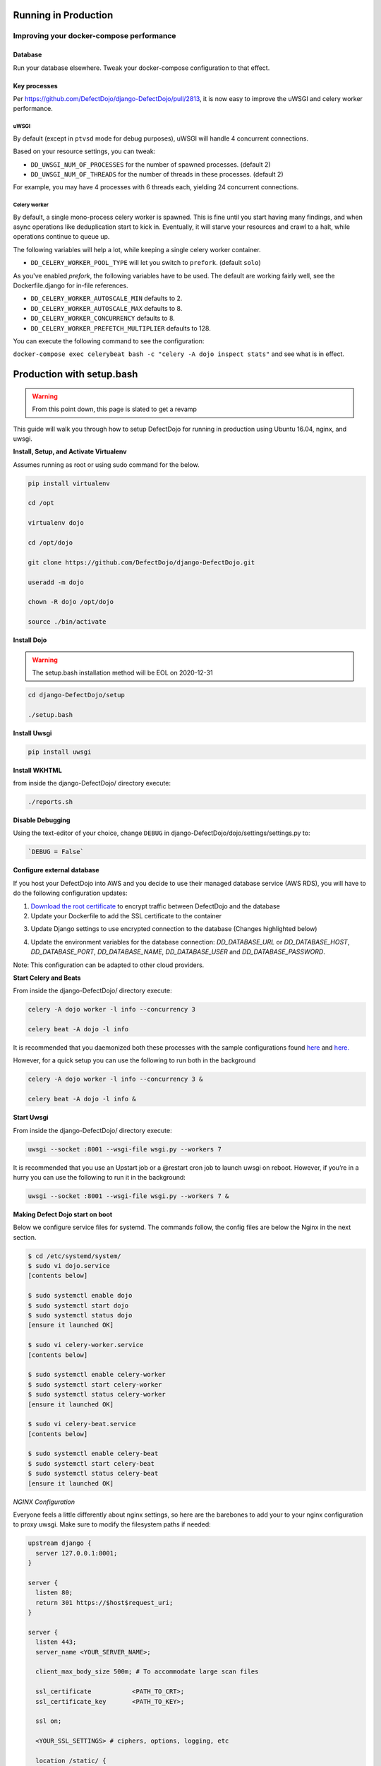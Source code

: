 Running in Production
=====================

Improving your docker-compose performance
-----------------------------------------

Database
^^^^^^^^
Run your database elsewhere. Tweak your docker-compose configuration to that effect.

Key processes
^^^^^^^^^^^^^
Per https://github.com/DefectDojo/django-DefectDojo/pull/2813, it is now easy to improve the uWSGI and celery worker performance.

uWSGI
"""""
By default (except in ``ptvsd`` mode for debug purposes), uWSGI will handle 4 concurrent connections.

Based on your resource settings, you can tweak:

* ``DD_UWSGI_NUM_OF_PROCESSES`` for the number of spawned processes. (default 2)
* ``DD_UWSGI_NUM_OF_THREADS`` for the number of threads in these processes. (default 2)

For example, you may have 4 processes with 6 threads each, yielding 24 concurrent connections.

Celery worker
"""""""""""""
By default, a single mono-process celery worker is spawned. This is fine until you start having many findings, and when async operations like deduplication start to kick in. Eventually, it will starve your resources and crawl to a halt, while operations continue to queue up.

The following variables will help a lot, while keeping a single celery worker container.

* ``DD_CELERY_WORKER_POOL_TYPE`` will let you switch to ``prefork``. (default ``solo``)

As you've enabled `prefork`, the following variables have to be used. The default are working fairly well, see the Dockerfile.django for in-file references.

* ``DD_CELERY_WORKER_AUTOSCALE_MIN`` defaults to 2.
* ``DD_CELERY_WORKER_AUTOSCALE_MAX`` defaults to 8.
* ``DD_CELERY_WORKER_CONCURRENCY`` defaults to 8.
* ``DD_CELERY_WORKER_PREFETCH_MULTIPLIER`` defaults to 128.

You can execute the following command to see the configuration:

``docker-compose exec celerybeat bash -c "celery -A dojo inspect stats"`` and see what is in effect.

Production with setup.bash
==========================

.. warning::
   From this point down, this page is slated to get a revamp

This guide will walk you through how to setup DefectDojo for running in production using Ubuntu 16.04, nginx, and uwsgi.

**Install, Setup, and Activate Virtualenv**

Assumes running as root or using sudo command for the below.

.. code-block:: console

  pip install virtualenv

  cd /opt
  
  virtualenv dojo
  
  cd /opt/dojo
  
  git clone https://github.com/DefectDojo/django-DefectDojo.git
  
  useradd -m dojo
  
  chown -R dojo /opt/dojo

  source ./bin/activate

**Install Dojo**

.. warning::
   The setup.bash installation method will be EOL on 2020-12-31

.. code-block:: console

  cd django-DefectDojo/setup

  ./setup.bash

**Install Uwsgi**

.. code-block:: console

  pip install uwsgi

**Install WKHTML**

from inside the django-DefectDojo/ directory execute:

.. code-block:: console

  ./reports.sh

**Disable Debugging**

Using the text-editor of your choice, change ``DEBUG`` in django-DefectDojo/dojo/settings/settings.py to:

.. code-block:: console

  `DEBUG = False` 

**Configure external database**

If you host your DefectDojo into AWS and you decide to use their managed database service (AWS RDS), you will have to do the following configuration updates:

1) `Download the root certificate <https://docs.aws.amazon.com/AmazonRDS/latest/UserGuide/UsingWithRDS.SSL.html>`_ to encrypt traffic between DefectDojo and the database
2) Update your Dockerfile to add the SSL certificate to the container

.. code-block:: console
   :caption: Dockerfile.django

   COPY rds-ca-2019-root.pem /etc/ssl/certs/rds-ca-2019-root.pem

3) Update Django settings to use encrypted connection to the database (Changes highlighted below)

.. code-block:: python
   :caption: dojo/settings/settings.dist.py
   :emphasize-lines: 4-6

       DATABASES = {
           'default': env.db('DD_DATABASE_URL')
       }
       DATABASES['default']['OPTIONS'] = {
       'ssl': {'ca': '/etc/ssl/certs/rds-ca-2019-root.pem'}
       }
   else:
       DATABASES = {
           'default': {

4) Update the environment variables for the database connection: *DD_DATABASE_URL* or *DD_DATABASE_HOST*, *DD_DATABASE_PORT*, *DD_DATABASE_NAME*, *DD_DATABASE_USER* and *DD_DATABASE_PASSWORD*.

Note: This configuration can be adapted to other cloud providers.

**Start Celery and Beats**

From inside the django-DefectDojo/ directory execute:

.. code-block:: console

  celery -A dojo worker -l info --concurrency 3

  celery beat -A dojo -l info

It is recommended that you daemonized both these processes with the sample configurations found `here`_ and `here.`_

.. _here: https://github.com/celery/celery/blob/3.1/extra/supervisord/celeryd.conf
.. _here.: https://github.com/celery/celery/blob/3.1/extra/supervisord/celerybeat.conf

However, for a quick setup you can use the following to run both in the background

.. code-block:: console

  celery -A dojo worker -l info --concurrency 3 &

  celery beat -A dojo -l info &

**Start Uwsgi**

From inside the django-DefectDojo/ directory execute:

.. code-block:: console

  uwsgi --socket :8001 --wsgi-file wsgi.py --workers 7

It is recommended that you use an Upstart job or a @restart cron job to launch uwsgi on reboot. However, if you’re in a hurry you can use the following to run it in the background:

.. code-block:: console

  uwsgi --socket :8001 --wsgi-file wsgi.py --workers 7 &

**Making Defect Dojo start on boot**

Below we configure service files for systemd.  The commands follow, the config files are below the Nginx in the next section.

.. code-block:: shell-session

  $ cd /etc/systemd/system/
  $ sudo vi dojo.service
  [contents below]
  
  $ sudo systemctl enable dojo
  $ sudo systemctl start dojo
  $ sudo systemctl status dojo
  [ensure it launched OK]
  
  $ sudo vi celery-worker.service
  [contents below]
  
  $ sudo systemctl enable celery-worker
  $ sudo systemctl start celery-worker
  $ sudo systemctl status celery-worker
  [ensure it launched OK]
  
  $ sudo vi celery-beat.service
  [contents below]
  
  $ sudo systemctl enable celery-beat
  $ sudo systemctl start celery-beat
  $ sudo systemctl status celery-beat
  [ensure it launched OK]
  

*NGINX Configuration*

Everyone feels a little differently about nginx settings, so here are the barebones to add your to your nginx configuration to proxy uwsgi. Make sure to modify the filesystem paths if needed:

.. code-block:: nginx

  upstream django {
    server 127.0.0.1:8001; 
  }
  
  server {
    listen 80;
    return 301 https://$host$request_uri;
  }

  server {
    listen 443;
    server_name <YOUR_SERVER_NAME>;
    
    client_max_body_size 500m; # To accommodate large scan files
    
    ssl_certificate           <PATH_TO_CRT>;
    ssl_certificate_key       <PATH_TO_KEY>;
    
    ssl on;
    
    <YOUR_SSL_SETTINGS> # ciphers, options, logging, etc
    
    location /static/ {
        alias   <PATH_TO_DOJO>/django-DefectDojo/static/;
    }

    location /media/ {
        alias   <PATH_TO_DOJO>/django-DefectDojo/media/;
    }

    location / {
        uwsgi_pass django;
        include     <PATH_TO_DOJO>/django-DefectDojo/wsgi_params;
    }
  }

*Systemd Configuration Files*

dojo.service

.. code-block:: ini

  [Unit]
  Description=uWSGI instance to serve DefectDojo
  Requires=nginx.service mysql.service
  Before=nginx.service
  After=mysql.service
  
  [Service]
  ExecStart=/bin/bash -c 'su - dojo -c "cd /opt/dojo/django-DefectDojo && source ../bin/activate && uwsgi --socket :8001 --wsgi-file wsgi.py --workers 7"'
  Restart=always
  RestartSec=3
  #StandardOutput=syslog 
  #StandardError=syslog  
  SyslogIdentifier=dojo
  
  [Install]
  WantedBy=multi-user.target

celery-worker.service

.. code-block:: ini

  [Unit]
  Description=celery workers for DefectDojo
  Requires=dojo.service
  After=dojo.service
  
  [Service]
  ExecStart=/bin/bash -c 'su - dojo -c "cd /opt/dojo/django-DefectDojo && source ../bin/activate && celery -A dojo worker -l info --concurrency 3"'
  Restart=always
  RestartSec=3
  #StandardOutput=syslog 
  #StandardError=syslog  
  SyslogIdentifier=celeryworker
  
  [Install]
  WantedBy=multi-user.target

celery-beat.service

.. code-block:: ini

  [Unit]
  Description=celery beat for DefectDojo
  Requires=dojo.service
  After=dojo.service
  
  [Service]
  ExecStart=/bin/bash -c 'su - dojo -c "cd /opt/dojo/django-DefectDojo && source ../bin/activate && celery beat -A dojo -l info"'
  Restart=always
  RestartSec=3
  #StandardOutput=syslog 
  #StandardError=syslog  
  SyslogIdentifier=celerybeat
  
  [Install]
  WantedBy=multi-user.target


*That's it!*
